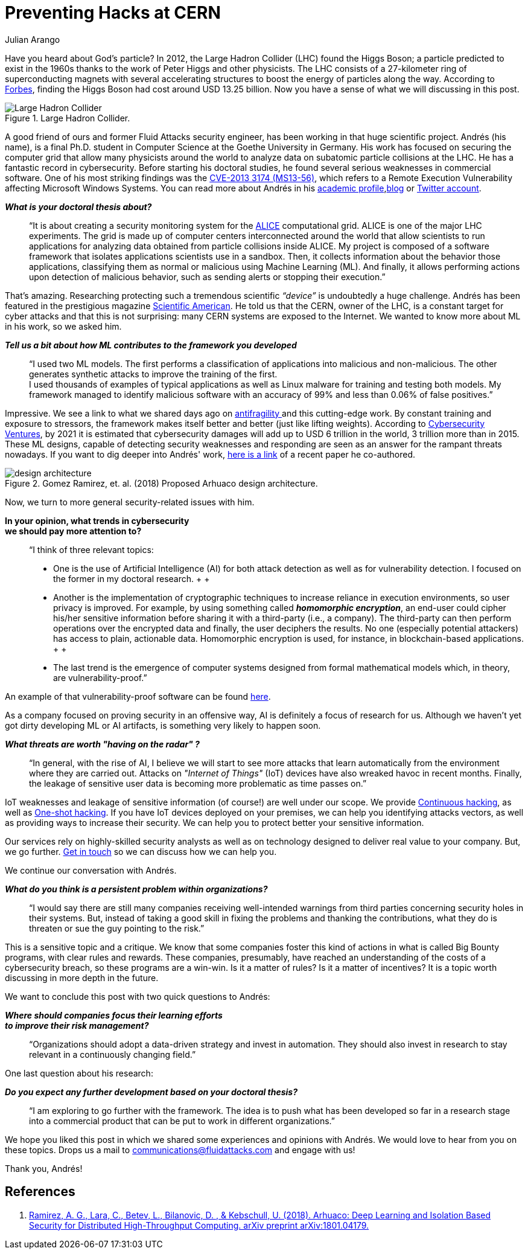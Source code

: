 :slug: hack-cern/
:date: 2019-05-13
:subtitle: A chat with Andrés Gómez.
:category: interview
:tags: security, machine learning, testing
:image: cover.png
:alt: Yellow police line tape on Unsplash: https://unsplash.com/photos/jM6Y2nhsAtk
:description: We spoke to Andrés Gómez, Ph.D. (c) at Goethe University. His research focuses on protecting a computer grid supporting physics experiments at the Large Hadron Collider (LHC) in Switzerland. Why did we choose this topic? It was not the topic, but the man. Andrés is a former Fluid Attacks member.
:keywords: CERN, Hacking, Security, Interview, LHC, Machine Learning
:author: Julian Arango
:writer: jarango
:name: Julian Arango
:about1: Behavioral strategist
:about2: Data scientist in training.!

= Preventing Hacks at CERN

Have you heard about God’s particle?
In 2012, the Large Hadron Collider (+LHC+) found the Higgs Boson;
a particle predicted to exist in the 1960s
thanks to the work of Peter Higgs and other physicists.
The +LHC+ consists of a 27-kilometer ring
of superconducting magnets with several accelerating structures
to boost the energy of particles along the way.
According to link:https://www.forbes.com/sites/alexknapp/2012/07/05/how-much-does-it-cost-to-find-a-higgs-boson/#695f65e63948[Forbes], finding the Higgs Boson
had cost around +USD+ +13.25+ billion.
Now you have a sense of what we will discussing in this post.

.Large Hadron Collider.
image::lhc.png[Large Hadron Collider, Source: https://commons.wikimedia.org/wiki/File:Large_Hadron_Collider.JPG]

A good friend of ours
and former +Fluid Attacks+ security engineer,
has been working in that huge scientific project.
Andrés (his name), is a final +Ph.D.+ student
in Computer Science at the Goethe University in Germany.
His work has focused on securing the computer grid
that allow many physicists around the world
to analyze data on subatomic particle collisions at the +LHC+.
He has a fantastic record in cybersecurity.
Before starting his doctoral studies,
he found several serious weaknesses in commercial software.
One of his most striking findings was the link:http://kuronosec.blogspot.com/2013/07/directshow-arbitrary-memory-overwrite.html[CVE-2013 3174 (MS13-56)],
which refers to a Remote Execution Vulnerability
affecting Microsoft Windows Systems.
You can read more about Andrés in his link:https://iri-wiki.uni-frankfurt.de/cms/?q=node/90[academic profile],link:https://iri-wiki.uni-frankfurt.de/cms/?q=node/90[blog] or link:https://twitter.com/kuronosec[Twitter account].

*_What is your doctoral thesis about?_*::
 “It is about creating a security monitoring system
 for the link:https://home.cern/science/experiments/alice[+ALICE+] computational grid.
 +ALICE+ is one of the major +LHC+ experiments.
 The grid is made up of computer centers
 interconnected around the world
 that allow scientists to run applications for analyzing data
 obtained from particle collisions inside +ALICE+.
 My project is composed of a software framework
 that isolates applications scientists use in a sandbox.
 Then, it collects information about the behavior those applications,
 classifying them as normal or malicious using Machine Learning (+ML+).
 And finally, it allows performing actions upon detection of malicious behavior,
 such as sending alerts or stopping their execution.”

That’s amazing.
Researching protecting such a tremendous scientific _“device”_
is undoubtedly a huge challenge.
Andrés has been featured in the prestigious magazine link:https://www.scientificamerican.com/article/worlds-most-powerful-particle-collider-taps-ai-to-expose-hack-attacks/[+Scientific American+].
He told us that the +CERN+, owner of the +LHC+,
is a constant target for cyber attacks
and that this is not surprising:
many +CERN+ systems are exposed to the Internet.
We wanted to know more about +ML+ in his work, so we asked him.

*_Tell us a bit about how ML contributes to the framework you developed_*::
 “I used two +ML+ models.
 The first performs a classification of applications
 into malicious and non-malicious.
 The other generates synthetic attacks
 to improve the training of the first.
  +
 I used thousands of examples of typical applications
 as well as +Linux+ malware for training and testing both models.
 My framework managed to identify malicious software
 with an accuracy of +99%+ and less than +0.06%+ of false positives.”

Impressive.
We see a link to what we shared days ago on link:../seek-chaos/[antifragility ]
and this cutting-edge work.
By constant training and exposure to stressors,
the framework makes itself better and better (just like lifting weights).
According to link:https://cybersecurityventures.com/cybersecurity-almanac-2019/[Cybersecurity Ventures],
by 2021 it is estimated that cybersecurity damages
will add up to +USD+ 6 trillion in the world, +3+ trillion more than in 2015.
These +ML+ designs,
capable of detecting security weaknesses and responding
are seen as an answer for the rampant threats nowadays.
If you want to dig deeper into Andrés' work,
link:https://arxiv.org/abs/1801.04179[here is a link] of a recent paper he co-authored.

.Gomez Ramirez, et. al. (2018) Proposed Arhuaco design architecture.
image::architecture.png[design architecture]

Now, we turn to more general security-related issues with him.

*In your opinion, what trends in cybersecurity*::
*we should pay more attention to?*::

 “I think of three relevant topics:

 * One is the use of Artificial Intelligence (+AI+)
 for both attack detection as well as for vulnerability detection.
 I focused on the former in my doctoral research.
 +
 +
 * Another is the implementation of cryptographic techniques
 to increase reliance in execution environments,
 so user privacy is improved.
 For example, by using something called *_homomorphic encryption_*,
 an end-user could cipher his/her sensitive information
 before sharing it with a third-party (i.e., a company).
 The third-party can then perform operations
 over the encrypted data and finally,
 the user deciphers the results.
 No one (especially potential attackers) has access to plain, actionable data.
 Homomorphic encryption is used,
 for instance, in blockchain-based applications.
 +
 +
 * The last trend is the emergence of computer systems
 designed from formal mathematical models
 which, in theory, are vulnerability-proof.”

An example of that vulnerability-proof software can be found link:https://github.com/project-everest/hacl-star[here].

As a company focused on proving security in an offensive way,
+AI+ is definitely a focus of research for us.
Although we haven’t yet got dirty developing +ML+ or +AI+ artifacts,
is something very likely to happen soon.

*_What threats are worth "having on the radar" ?_*::

 “In general, with the rise of +AI+,
 I believe we will start to see more attacks
 that learn automatically from the environment where they are carried out.
 Attacks on _"Internet of Things"_ (+IoT+) devices
 have also wreaked havoc in recent months.
 Finally, the leakage of sensitive user data
 is becoming more problematic as time passes on.”

+IoT+ weaknesses and leakage of sensitive information (of course!)
are well under our scope.
We provide link:../../services/continuous-hacking/[Continuous hacking],
as well as link:../../services/one-shot-hacking/[One-shot hacking].
If you have +IoT+ devices deployed on your premises,
we can help you identifying attacks vectors,
as well as providing ways to increase their security.
We can help you to protect better your sensitive information.

Our services rely on highly-skilled security analysts
as well as on technology designed to deliver real value to your company.
But, we go further.
link:../../contact-us/[Get in touch] so we can discuss how we can help you.

We continue our conversation with Andrés.

*_What do you think is a persistent problem within organizations?_*::

“I would say there are still many companies
receiving well-intended warnings from third parties
concerning security holes in their systems.
But, instead of taking a good skill in fixing the problems
and thanking the contributions,
what they do is threaten or sue the guy pointing to the risk.”

This is a sensitive topic and a critique.
We know that some companies foster this kind of actions
in what is called Big Bounty programs,
with clear rules and rewards.
These companies, presumably, have reached an understanding of the costs
of a cybersecurity breach,
so these programs are a win-win.
Is it a matter of rules?
Is it a matter of incentives?
It is a topic worth discussing in more depth in the future.

We want to conclude this post with two quick questions to Andrés:

*_Where should companies focus their learning efforts_*::
*_to improve their risk management?_*::

“Organizations should adopt a data-driven strategy
and invest in automation.
They should also invest in research
to stay relevant in a continuously changing field.”

One last question about his research:

*_Do you expect any further development based on your doctoral thesis?_*::

“I am exploring to go further with the framework.
The idea is to push what has been developed so far
in a research stage into a commercial product
that can be put to work in different organizations.”

We hope you liked this post
in which we shared some experiences and opinions with Andrés.
We would love to hear from you on these topics.
Drops us a mail to communications@fluidattacks.com and engage with us!

Thank you, Andrés!

== References

. [[r1]] link:https://arxiv.org/abs/1801.04179[Ramirez, A. G., Lara, C., Betev, L., Bilanovic, D.
, & Kebschull, U. (2018).
Arhuaco: Deep Learning and Isolation Based Security
for Distributed High-Throughput Computing. arXiv preprint arXiv:1801.04179.]
